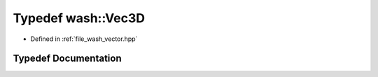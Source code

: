 .. _exhale_typedef_wash__vector_8hpp_1a57da016a0635e7d25a96165adb48c7e3:

Typedef wash::Vec3D
===================

- Defined in :ref:`file_wash_vector.hpp`


Typedef Documentation
---------------------


.. doxygentypedef:: wash::Vec3D
   :project: my_project